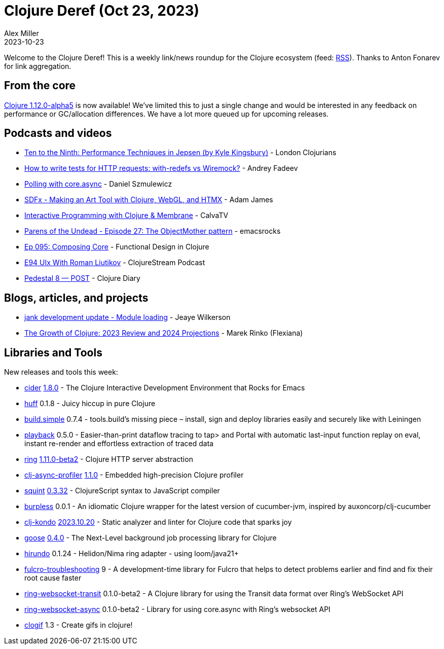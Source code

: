 = Clojure Deref (Oct 23, 2023)
Alex Miller
2023-10-23
:jbake-type: post

ifdef::env-github,env-browser[:outfilesuffix: .adoc]

Welcome to the Clojure Deref! This is a weekly link/news roundup for the Clojure ecosystem (feed: https://clojure.org/feed.xml[RSS]). Thanks to Anton Fonarev for link aggregation.

== From the core

https://clojure.org/news/2023/10/20/clojure-1-12-alpha5[Clojure 1.12.0-alpha5] is now available! We've limited this to just a single change and would be interested in any feedback on performance or GC/allocation differences. We have a lot more queued up for upcoming releases.

== Podcasts and videos

* https://www.youtube.com/watch?v=EUdhyAdYfpA[Ten to the Ninth: Performance Techniques in Jepsen (by Kyle Kingsbury)] - London Clojurians
* https://www.youtube.com/watch?v=GOnQzzi8WIc[How to write tests for HTTP requests: with-redefs vs Wiremock?] - Andrey Fadeev
* https://www.youtube.com/watch?v=MoUNcCPJ6RU[Polling with core.async] - Daniel Szmulewicz
* https://www.youtube.com/watch?v=vcUq8bmbpVk[SDFx - Making an Art Tool with Clojure, WebGL, and HTMX] - Adam James
* https://www.youtube.com/watch?v=ImBji-1bKkc[Interactive Programming with Clojure & Membrane] - CalvaTV
* https://www.youtube.com/watch?v=Me_5c0B4Ric[Parens of the Undead - Episode 27: The ObjectMother pattern] - emacsrocks
* https://clojuredesign.club/episode/095-composing-core/[Ep 095: Composing Core] - Functional Design in Clojure
* https://soundcloud.com/clojurestream/e94-uix-with-roman-liutikov[E94 UIx With Roman Liutikov] - ClojureStream Podcast
* https://www.youtube.com/watch?v=O2jtzfIMtOI[Pedestal 8 — POST] - Clojure Diary

== Blogs, articles, and projects

* https://jank-lang.org/blog/2023-10-14-module-loading/[jank development update - Module loading] - Jeaye Wilkerson
* https://flexiana.com/2023/10/clojure-in-2024[The Growth of Clojure: 2023 Review and 2024 Projections] - Marek Rinko (Flexiana)

== Libraries and Tools

New releases and tools this week:

* https://github.com/clojure-emacs/cider[cider] https://github.com/clojure-emacs/cider/releases/tag/v1.8.0[1.8.0] - The Clojure Interactive Development Environment that Rocks for Emacs
* https://github.com/escherize/huff[huff] 0.1.8 - Juicy hiccup in pure Clojure
* https://github.com/gnl/build.simple[build.simple] 0.7.4 - tools.build's missing piece – install, sign and deploy libraries easily and securely like with Leiningen
* https://github.com/gnl/playback[playback] 0.5.0 - Easier-than-print dataflow tracing to tap> and Portal with automatic last-input function replay on eval, instant re-render and effortless extraction of traced data
* https://github.com/ring-clojure/ring[ring] https://github.com/ring-clojure/ring/blob/master/CHANGELOG.md[1.11.0-beta2] - Clojure HTTP server abstraction
* https://github.com/clojure-goes-fast/clj-async-profiler[clj-async-profiler] https://github.com/clojure-goes-fast/clj-async-profiler/blob/master/CHANGELOG.md[1.1.0] - Embedded high-precision Clojure profiler
* https://github.com/squint-cljs/squint[squint] https://github.com/squint-cljs/squint/blob/main/CHANGELOG.md[0.3.32] - ClojureScript syntax to JavaScript compiler
* https://github.com/danielmiladinov/burpless[burpless] 0.0.1 - An idiomatic Clojure wrapper for the latest version of cucumber-jvm, inspired by auxoncorp/clj-cucumber
* https://github.com/clj-kondo/clj-kondo[clj-kondo] https://github.com/clj-kondo/clj-kondo/blob/master/CHANGELOG.md[2023.10.20] - Static analyzer and linter for Clojure code that sparks joy
* https://github.com/nilenso/goose[goose] https://github.com/nilenso/goose/releases/tag/0.4.0[0.4.0] - The Next-Level background job processing library for Clojure
* https://github.com/mpenet/hirundo[hirundo] 0.1.24 - Helidon/Nima ring adapter - using loom/java21+
* https://github.com/holyjak/fulcro-troubleshooting[fulcro-troubleshooting] 9 - A development-time library for Fulcro that helps to detect problems earlier and find and fix their root cause faster
* https://github.com/ring-clojure/ring-websocket-transit[ring-websocket-transit] 0.1.0-beta2 - A Clojure library for using the Transit data format over Ring's WebSocket API
* https://github.com/ring-clojure/ring-websocket-async[ring-websocket-async] 0.1.0-beta2 - Library for using core.async with Ring's websocket API
* https://github.com/phronmophobic/clogif[clogif] 1.3 - Create gifs in clojure!
